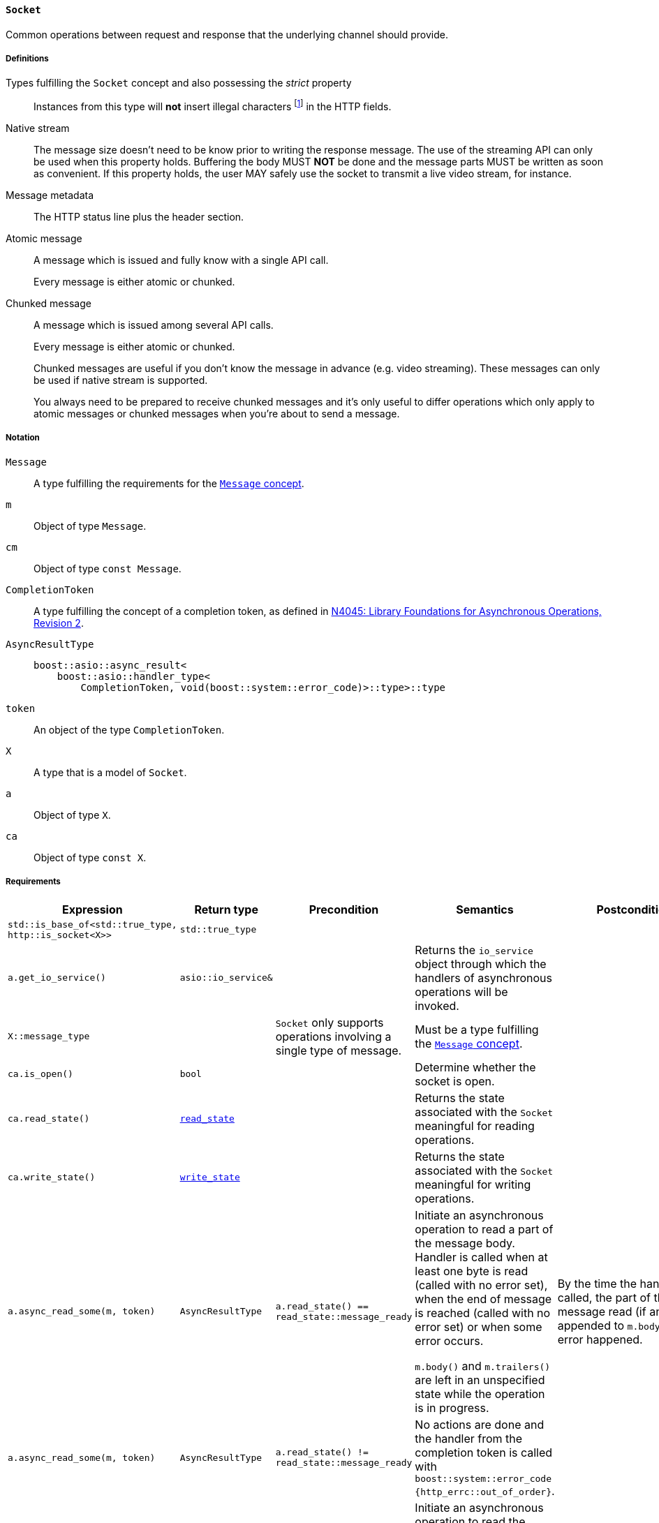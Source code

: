 [[socket_concept]]
==== `Socket`

Common operations between request and response that the underlying channel
should provide.

===== Definitions

Types fulfilling the `Socket` concept and also possessing the _strict_ property::

  Instances from this type will *not* insert illegal characters
  footnote:[Defined in the <<message_concept,`Message` concept's “definitions”
  section>>.] in the HTTP fields.

Native stream::

  The message size doesn't need to be know prior to writing the response
  message. The use of the streaming API can only be used when this property
  holds. Buffering the body MUST *NOT* be done and the message parts MUST be
  written as soon as convenient. If this property holds, the user MAY safely use
  the socket to transmit a live video stream, for instance.

Message metadata::

  The HTTP status line plus the header section.

Atomic message::

  A message which is issued and fully know with a single API call.
+
Every message is either atomic or chunked.

Chunked message::

  A message which is issued among several API calls.
+
Every message is either atomic or chunked.
+
Chunked messages are useful if you don't know the message in advance (e.g. video
streaming). These messages can only be used if native stream is supported.
+
You always need to be prepared to receive chunked messages and it's only useful
to differ operations which only apply to atomic messages or chunked messages
when you're about to send a message.

===== Notation

`Message`::

  A type fulfilling the requirements for the <<message_concept,`Message`
  concept>>.

`m`::

  Object of type `Message`.

`cm`::

  Object of type `const Message`.

`CompletionToken`::

  A type fulfilling the concept of a completion token, as defined in
  https://isocpp.org/files/papers/n4045.pdf[N4045: Library Foundations for
  Asynchronous Operations, Revision 2].

`AsyncResultType`::

+
[source,cpp]
----
boost::asio::async_result<
    boost::asio::handler_type<
        CompletionToken, void(boost::system::error_code)>::type>::type
----

`token`::

  An object of the type `CompletionToken`.

`X`::

  A type that is a model of `Socket`.

`a`::

  Object of type `X`.

`ca`::

  Object of type `const X`.

===== Requirements

[options="header"]
|===
|Expression|Return type|Precondition|Semantics|Postcondition

|`std::is_base_of<std::true_type, http::is_socket<X>>` |`std::true_type`| | |

|`a.get_io_service()`|`asio::io_service&`|
|Returns the `io_service` object through which the handlers of asynchronous
 operations will be invoked.
|

|`X::message_type`|
|`Socket` only supports operations involving a single type of message.
|Must be a type fulfilling the <<message_concept,`Message` concept>>.
|

|`ca.is_open()`|`bool`||Determine whether the socket is open.|

|`ca.read_state()`|<<read_state,`read_state`>>|
|Returns the state associated with the `Socket` meaningful for reading
 operations.
|

|`ca.write_state()`|<<write_state,`write_state`>>|
|Returns the state associated with the `Socket` meaningful for writing
 operations.
|

|`a.async_read_some(m, token)`|`AsyncResultType`
|`a.read_state() == read_state::message_ready`
|Initiate an asynchronous operation to read a part of the message body. Handler
 is called when at least one byte is read (called with no error set), when the
 end of message is reached (called with no error set) or when some error occurs.

 `m.body()` and `m.trailers()` are left in an unspecified state while the
 operation is in progress.
|By the time the handler is called, the part of the message read (if any) is
 appended to `m.body()`, if no error happened.

|`a.async_read_some(m, token)`|`AsyncResultType`
|`a.read_state() != read_state::message_ready`
|No actions are done and the handler from the completion token is called with
 `boost::system::error_code {http_errc::out_of_order}`.
|

|`a.async_read_trailers(m, token)`|`AsyncResultType`
|`a.read_state() == read_state::body_ready`
|Initiate an asynchronous operation to read the trailers. Handler is called when
 the rest of the message is fully received (called with no error set) or when
 some error occurs.

 `m.trailers()` is left in an unspecified state while the operation is in
 progress.
a|By the time the handler is called, if no error happened:

* `a.read_state() == http::read_state::empty`
* The read trailers (if any) are inserted into `m.trailers()`.

|`a.async_read_trailers(m, token)`|`AsyncResultType`
|`a.read_state() != read_state::body_ready`
|No actions are done and the handler from the completion token is called with
 `boost::system::error_code {http_errc::out_of_order}`.
|

|`a.async_write(cm, token)`|`AsyncResultType`
|`a.write_state() == write_state ::metadata_issued`
|Initiate an asynchronous operation to write a chunk of the HTTP body data
 payload (chunked message). Handler is called when the operation completes with
 an appropriate parameter.

 `cm.body()` MUST *NOT* be modified while the operation is in progress.
|By the time the handler is called, the `cm.body()` data is considered
 delivered, if no error happened.

|`a.async_write(cm, token)`|`AsyncResultType`
|`a.write_state() != write_state ::metadata_issued`
|No actions are done and the handler from the completion token is called with
 `boost::system::error_code {http_errc::out_of_order}`.
|

|`a.async_write_trailers(cm, token)`|`AsyncResultType`
|`a.write_state() == write_state ::metadata_issued`
|Initiate an asynchronous operation to write the trailer part of the message
 (chunked message). Handler is called when the operation completes with an
 appropriate parameter.

 `cm.trailers()` MUST *NOT* be modified while the operation is in progress.
a|

* `a.write_state() == write_state::finished`
* By the time the operation completes, the `cm.trailers()` data is considered
  delivered, if no error happened.

|`a.async_write_trailers(cm, token)`|`AsyncResultType`
|`a.write_state() != write_state ::metadata_issued`
|No actions are done and the handler from the completion token is called with
 `boost::system::error_code {http_errc::out_of_order}`.
|

|`a.async_write_end_of_message (token)`|`AsyncResultType`
|`a.write_state() == write_state ::metadata_issued`
|Initiate an asynchronous operation to signalize the sent message is complete
 (chunked message). Handler is called when the operation completes with an
 appropriate parameter.
a|

* `a.write_state() == write_state::finished`
* By the time the operation completes, the message is considered complete, if no
  error happened.

|`a.async_write_end_of_message (token)`|`AsyncResultType`
|`a.write_state() != write_state ::metadata_issued`
|No actions are done and the handler from the completion token is called with
 `boost::system::error_code {http_errc::out_of_order}`.
|

|===

. Failing to comply with the “MUST” and “MUST *NOT*” conditions described
  previously invokes undefined behaviour.
. Any HTTP field name received through the wire is normalized (i.e. uppercase
  characters are converted to lowercase) before they're inserted into objects of
  type `Message::headers_type`.
. The `Socket` object has the freedom to store information required to further
  process the incoming message in the user-provided `message` object. Thus, the
  library user MUST *NOT* use different `message` objects in the functions that
  initiate *read* operations, in the context of the *same* message exchange
  (i.e. the user can use a different `message` object to receive a different
  message). This requirement is extended to refinements of this concept.
. The `Socket` object MUST *NOT* insert HTTP headers with empty keys (i.e. `""`)
  in message, request or response objects provided by the user.
. You MUST *NOT* write messages with the `"transfer-encoding: chunked"` header.
. You MUST *NOT* write *atomic* messages with the `"transfer-encoding"` header.

===== Models

* <<basic_socket,`basic_socket`>>
* <<basic_buffered_socket,`basic_buffered_socket`>>
* <<polymorphic_socket_base,`polymorphic_socket_base`>>
* <<polymorphic_server_socket,`polymorphic_server_socket`>>
* <<server_socket_adaptor,`server_socket_adaptor`>>

===== See also

* <<server_socket_concept,`ServerSocket`>>
